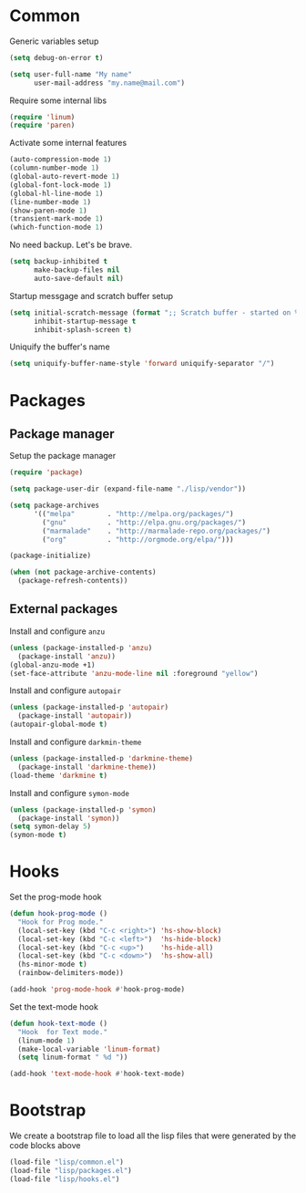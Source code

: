 * Common

Generic variables setup

#+begin_src emacs-lisp :tangle lisp/common.el
(setq debug-on-error t)

(setq user-full-name "My name"
      user-mail-address "my.name@mail.com")
#+end_src

Require some internal libs

#+begin_src emacs-lisp :tangle lisp/common.el
(require 'linum)
(require 'paren)
#+end_src

Activate some internal features

#+begin_src emacs-lisp :tangle lisp/common.el
(auto-compression-mode 1)
(column-number-mode 1)
(global-auto-revert-mode 1)
(global-font-lock-mode 1)
(global-hl-line-mode 1)
(line-number-mode 1)
(show-paren-mode 1)
(transient-mark-mode 1)
(which-function-mode 1)
#+end_src

No need backup. Let's be brave.

#+begin_src emacs-lisp :tangle lisp/common.el
(setq backup-inhibited t
      make-backup-files nil
      auto-save-default nil)
#+end_src

Startup messgage and scratch buffer setup

#+begin_src emacs-lisp :tangle lisp/common.el
(setq initial-scratch-message (format ";; Scratch buffer - started on %s\n\n" (current-time-string))
      inhibit-startup-message t
      inhibit-splash-screen t)
#+end_src

Uniquify the buffer's name

#+begin_src emacs-lisp :tangle lisp/common.el
(setq uniquify-buffer-name-style 'forward uniquify-separator "/")
#+end_src

* Packages

** Package manager
Setup the package manager

#+begin_src emacs-lisp :tangle lisp/packages.el
(require 'package)

(setq package-user-dir (expand-file-name "./lisp/vendor"))

(setq package-archives
      '(("melpa"        . "http://melpa.org/packages/")
        ("gnu"          . "http://elpa.gnu.org/packages/")
        ("marmalade"    . "http://marmalade-repo.org/packages/")
        ("org"          . "http://orgmode.org/elpa/")))

(package-initialize)

(when (not package-archive-contents)
  (package-refresh-contents))
#+end_src

** External packages

Install and configure =anzu=

#+begin_src emacs-lisp :tangle lisp/packages.el
(unless (package-installed-p 'anzu)
  (package-install 'anzu))
(global-anzu-mode +1)
(set-face-attribute 'anzu-mode-line nil :foreground "yellow")
#+end_src

Install and configure =autopair=

#+begin_src emacs-lisp :tangle lisp/packages.el
(unless (package-installed-p 'autopair)
  (package-install 'autopair))
(autopair-global-mode t)
#+end_src

Install and configure =darkmin-theme=

#+begin_src emacs-lisp :tangle lisp/packages.el
(unless (package-installed-p 'darkmine-theme)
  (package-install 'darkmine-theme))
(load-theme 'darkmine t)
#+end_src

Install and configure =symon-mode=

#+begin_src emacs-lisp :tangle lisp/packages.el
(unless (package-installed-p 'symon)
  (package-install 'symon))
(setq symon-delay 5)
(symon-mode t)
#+end_src

* Hooks

Set the prog-mode hook

#+begin_src emacs-lisp :tangle lisp/hooks.el
(defun hook-prog-mode ()
  "Hook for Prog mode."
  (local-set-key (kbd "C-c <right>") 'hs-show-block)
  (local-set-key (kbd "C-c <left>")  'hs-hide-block)
  (local-set-key (kbd "C-c <up>")    'hs-hide-all)
  (local-set-key (kbd "C-c <down>")  'hs-show-all)
  (hs-minor-mode t)
  (rainbow-delimiters-mode))

(add-hook 'prog-mode-hook #'hook-prog-mode)
#+end_src

Set the text-mode hook

#+begin_src emacs-lisp :tangle lisp/hooks.el
(defun hook-text-mode ()
  "Hook  for Text mode."
  (linum-mode 1)
  (make-local-variable 'linum-format)
  (setq linum-format " %d "))

(add-hook 'text-mode-hook #'hook-text-mode)
#+end_src

* Bootstrap

We create a bootstrap file to load all the lisp files that were generated by the code blocks above

#+begin_src emacs-lisp :tangle emacs.el
(load-file "lisp/common.el")
(load-file "lisp/packages.el")
(load-file "lisp/hooks.el")
#+end_src
